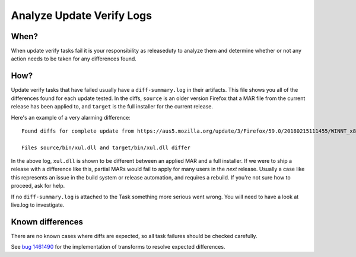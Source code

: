 Analyze Update Verify Logs
==========================

When?
-----

When update verify tasks fail it is your responsibility as releaseduty
to analyze them and determine whether or not any action needs to be
taken for any differences found.

How?
----

Update verify tasks that have failed usually have a ``diff-summary.log``
in their artifacts. This file shows you all of the differences found for
each update tested. In the diffs, ``source`` is an older version Firefox
that a MAR file from the current release has been applied to, and
``target`` is the full installer for the current release.

Here's an example of a very alarming difference:

::

   Found diffs for complete update from https://aus5.mozilla.org/update/3/Firefox/59.0/20180215111455/WINNT_x86-msvc/en-US/beta-localtest/default/default/default/update.xml?force=1

   Files source/bin/xul.dll and target/bin/xul.dll differ

In the above log, ``xul.dll`` is shown to be different between an
applied MAR and a full installer. If we were to ship a release with a
difference like this, partial MARs would fail to apply for many users in
the *next* release. Usually a case like this represents an issue in the
build system or release automation, and requires a rebuild. If you're
not sure how to proceed, ask for help.

If no ``diff-summary.log`` is attached to the Task something more
serious went wrong. You will need to have a look at live.log to
investigate.

Known differences
-----------------

There are no known cases where diffs are expected, so all task failures
should be checked carefully.

See `bug
1461490 <https://bugzilla.mozilla.org/show_bug.cgi?id=1461490>`__ for
the implementation of transforms to resolve expected differences.

